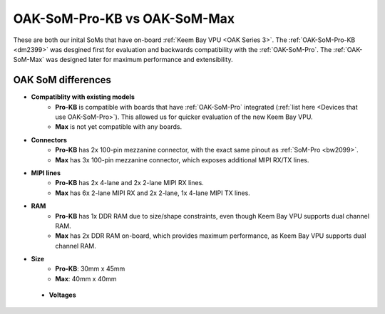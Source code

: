 OAK-SoM-Pro-KB vs OAK-SoM-Max
*****************************

These are both our inital SoMs that have on-board :ref:`Keem Bay VPU <OAK Series 3>`. The :ref:`OAK-SoM-Pro-KB <dm2399>`
was desgined first for evaluation and backwards compatibility with the :ref:`OAK-SoM-Pro`. The :ref:`OAK-SoM-Max` was
designed later for maximum performance and extensibility.

OAK SoM differences
-------------------

- **Compatiblity with existing models**
    - **Pro-KB** is compatible with boards that have :ref:`OAK-SoM-Pro` integrated (:ref:`list here <Devices that use OAK-SoM-Pro>`). This allowed us for quicker evaluation of the new Keem Bay VPU.
    - **Max** is not yet compatible with any boards.
- **Connectors**
    - **Pro-KB** has 2x 100-pin mezzanine connector, with the exact same pinout as :ref:`SoM-Pro <bw2099>`.
    - **Max** has 3x 100-pin mezzanine connector, which exposes additional MIPI RX/TX lines.
- **MIPI lines**
    - **Pro-KB** has 2x 4-lane and 2x 2-lane MIPI RX lines.
    - **Max** has 6x 2-lane MIPI RX and 2x 2-lane, 1x 4-lane MIPI TX lines.
- **RAM**
    - **Pro-KB** has 1x DDR RAM due to size/shape constraints, even though Keem Bay VPU supports dual channel RAM.
    - **Max** has 2x DDR RAM on-board, which provides maximum performance, as Keem Bay VPU supports dual channel RAM.
- **Size**
    - **Pro-KB**: 30mm x 45mm
    - **Max**: 40mm x 40mm
    
    
 - **Voltages**
